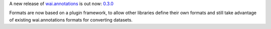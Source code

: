 .. title: wai.annotations release 0.3.0
.. slug: 2020-03-18-waiannotations-release-0-3-0
.. date: 2020-03-18 15:23:00 UTC+13:00
.. tags: release
.. category: data
.. link: 
.. description: 
.. type: text


A new release of `wai.annotations <https://github.com/waikato-ufdl/wai-annotations>`__ is out now: `0.3.0 <https://github.com/waikato-ufdl/wai-annotations/releases/tag/v0.3.0>`__

Formats are now based on a plugin framework, to allow other libraries define their own formats and still take advantage of existing wai.annotations formats for converting datasets.